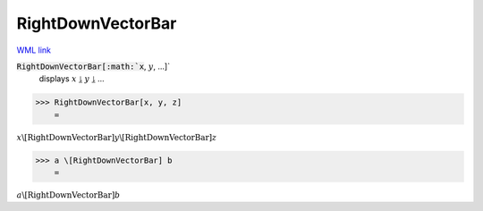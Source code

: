 RightDownVectorBar
==================

`WML link <https://reference.wolfram.com/language/ref/RightDownVectorBar.html>`_


:code:`RightDownVectorBar[:math:`x`, :math:`y`, ...]`
    displays :math:`x` ⥕ :math:`y` ⥕ ...





>>> RightDownVectorBar[x, y, z]
    =

:math:`x \backslash\text{[RightDownVectorBar]} y \backslash\text{[RightDownVectorBar]} z`


>>> a \[RightDownVectorBar] b
    =

:math:`a \backslash\text{[RightDownVectorBar]} b`


